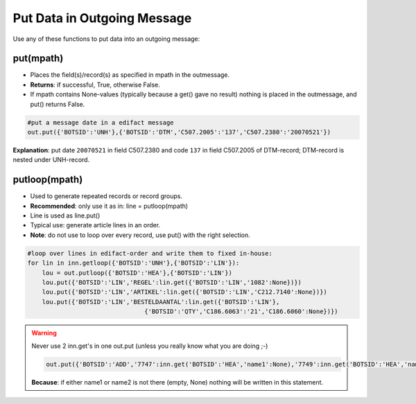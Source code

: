 Put Data in Outgoing Message
============================

Use any of these functions to put data into an outgoing message:

put(mpath)
----------

* Places the field(s)/record(s) as specified in mpath in the outmessage.
* **Returns**: if successful, True, otherwise False.
* If mpath contains None-values (typically because a get() gave no result) nothing is placed in the outmessage, and put() returns False.

.. code-block:: python

    #put a message date in a edifact message
    out.put({'BOTSID':'UNH'},{'BOTSID':'DTM','C507.2005':'137','C507.2380':'20070521'}) 

**Explanation**: put date ``20070521`` in field C507.2380 and code ``137`` in field C507.2005 of DTM-record; DTM-record is nested under UNH-record.

putloop(mpath)
--------------

* Used to generate repeated records or record groups.
* **Recommended**: only use it as in: line = putloop(mpath)
* Line is used as line.put()
* Typical use: generate article lines in an order.
* **Note**: do not use to loop over every record, use put() with the right selection.

.. code-block:: python

    #loop over lines in edifact-order and write them to fixed in-house:
    for lin in inn.getloop({'BOTSID':'UNH'},{'BOTSID':'LIN'}):
        lou = out.putloop({'BOTSID':'HEA'},{'BOTSID':'LIN'})
        lou.put({'BOTSID':'LIN','REGEL':lin.get({'BOTSID':'LIN','1082':None})})
        lou.put({'BOTSID':'LIN','ARTIKEL':lin.get({'BOTSID':'LIN','C212.7140':None})})
        lou.put({'BOTSID':'LIN','BESTELDAANTAL':lin.get({'BOTSID':'LIN'},
                                    {'BOTSID':'QTY','C186.6063':'21','C186.6060':None})})

.. warning::

    Never use 2 inn.get's in one out.put (unless you really know what you are doing ;-)

    .. code-block:: python

        out.put({'BOTSID':'ADD','7747':inn.get('BOTSID':'HEA','name1':None),'7749':inn.get('BOTSID':'HEA','name2':None)})}

    **Because**: if either name1 or name2 is not there (empty, None) nothing will be written in this statement.

